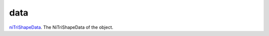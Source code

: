 data
====================================================================================================

`niTriShapeData`_. The NiTriShapeData of the object.

.. _`niTriShapeData`: ../../../lua/type/niTriShapeData.html
